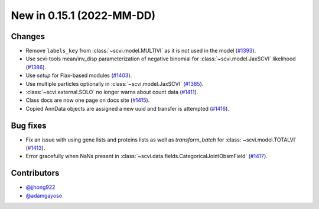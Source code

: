 New in 0.15.1 (2022-MM-DD)
--------------------------


Changes
~~~~~~~
- Remove ``labels_key`` from :class:`~scvi.model.MULTIVI` as it is not used in the model (`#1393`_).
- Use scvi-tools mean/inv_disp parameterization of negative binomial for :class:`~scvi.model.JaxSCVI` likelihood (`#1386`_).
- Use `setup` for Flax-based modules (`#1403`_).
- Use multiple particles optionally in :class:`~scvi.model.JaxSCVI` (`#1385`_).
- :class:`~scvi.external.SOLO` no longer warns about count data (`#1411`_).
- Class docs are now one page on docs site (`#1415`_).
- Copied AnnData objects are assigned a new uuid and transfer is attempted (`#1416`_).

Bug fixes
~~~~~~~~~~
- Fix an issue with using gene lists and proteins lists as well as `transform_batch` for :class:`~scvi.model.TOTALVI` (`#1413`_).
- Error gracefully when NaNs present in :class:`~scvi.data.fields.CategoricalJointObsmField` (`#1417`_).

Contributors
~~~~~~~~~~~~
- `@jjhong922`_
- `@adamgayoso`_

.. _`@jjhong922`: https://github.com/jjhong922
.. _`@adamgayoso`: https://github.com/adamgayoso

.. _`#1393`: https://github.com/YosefLab/scvi-tools/pull/1393
.. _`#1385`: https://github.com/YosefLab/scvi-tools/pull/1385
.. _`#1386`: https://github.com/YosefLab/scvi-tools/pull/1386
.. _`#1403`: https://github.com/YosefLab/scvi-tools/pull/1403
.. _`#1411`: https://github.com/YosefLab/scvi-tools/pull/1411
.. _`#1413`: https://github.com/YosefLab/scvi-tools/pull/1413
.. _`#1417`: https://github.com/YosefLab/scvi-tools/pull/1417
.. _`#1415`: https://github.com/YosefLab/scvi-tools/pull/1415
.. _`#1416`: https://github.com/YosefLab/scvi-tools/pull/1416
